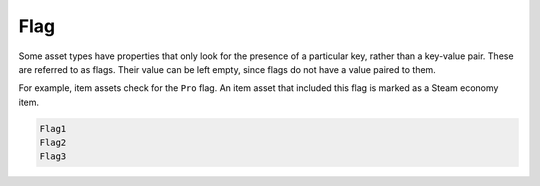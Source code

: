 .. _doc_data_flag:

Flag
====

Some asset types have properties that only look for the presence of a particular key, rather than a key-value pair. These are referred to as flags. Their value can be left empty, since flags do not have a value paired to them.

For example, item assets check for the ``Pro`` flag. An item asset that included this flag is marked as a Steam economy item.

.. code-block:: text

	Flag1
	Flag2
	Flag3